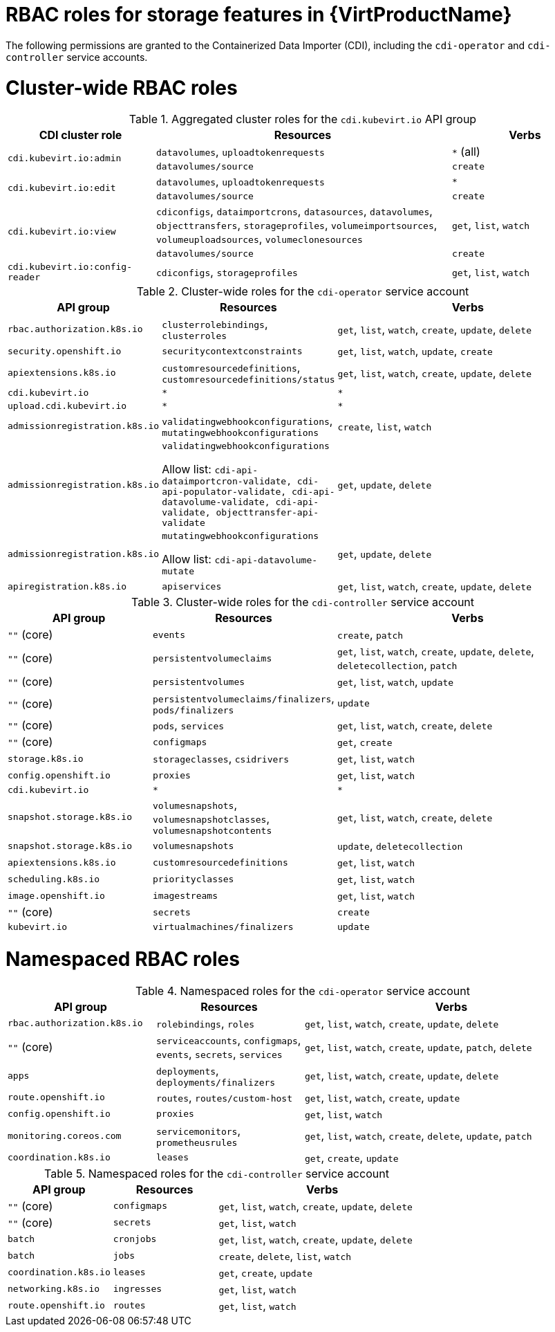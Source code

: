 // Module included in the following assemblies:
//
// * virt/about_virt/virt-security-policies.adoc

:_mod-docs-content-type: REFERENCE
[id="virt-storage-rbac-roles_{context}"]
= RBAC roles for storage features in {VirtProductName}

The following permissions are granted to the Containerized Data Importer (CDI), including the `cdi-operator` and `cdi-controller` service accounts.

[id="cluster-wide-rbac-roles-cdi"]
= Cluster-wide RBAC roles

.Aggregated cluster roles for the `cdi.kubevirt.io` API group
[cols="1,2,1",options="header"]
|===
| CDI cluster role
| Resources
| Verbs

.2+.^| `cdi.kubevirt.io:admin`
.^| `datavolumes`, `uploadtokenrequests`
.^| `*` (all)

.^| `datavolumes/source`
.^| `create`

.2+.^| `cdi.kubevirt.io:edit`
.^| `datavolumes`, `uploadtokenrequests`
.^| `*`

.^| `datavolumes/source`
.^| `create`

.2+.^| `cdi.kubevirt.io:view`
.^| `cdiconfigs`, `dataimportcrons`, `datasources`, `datavolumes`, `objecttransfers`, `storageprofiles`, `volumeimportsources`, `volumeuploadsources`, `volumeclonesources`
.^| `get`, `list`, `watch`

.^| `datavolumes/source`
.^| `create`

.^| `cdi.kubevirt.io:config-reader`
.^| `cdiconfigs`, `storageprofiles`
.^| `get`, `list`, `watch`
|===

.Cluster-wide roles for the `cdi-operator` service account
[cols="1,1,2",options="header"]
|===
| API group
| Resources
| Verbs

.^| `rbac.authorization.k8s.io`
.^| `clusterrolebindings`, `clusterroles`
.^| `get`, `list`, `watch`, `create`, `update`, `delete`

.^| `security.openshift.io`
.^| `securitycontextconstraints`
.^| `get`, `list`, `watch`, `update`, `create`

.^| `apiextensions.k8s.io`
.^| `customresourcedefinitions`, `customresourcedefinitions/status`
.^| `get`, `list`, `watch`, `create`, `update`, `delete`

.^| `cdi.kubevirt.io`
.^| `*`
.^| `*`

.^| `upload.cdi.kubevirt.io`
.^| `*`
.^| `*`

.^| `admissionregistration.k8s.io`
.^| `validatingwebhookconfigurations`, `mutatingwebhookconfigurations`
.^| `create`, `list`, `watch`

.^| `admissionregistration.k8s.io`
.^| `validatingwebhookconfigurations`

Allow list: `cdi-api-dataimportcron-validate, cdi-api-populator-validate, cdi-api-datavolume-validate, cdi-api-validate, objecttransfer-api-validate`
.^| `get`, `update`, `delete`

.^| `admissionregistration.k8s.io`
.^| `mutatingwebhookconfigurations`

Allow list: `cdi-api-datavolume-mutate`
.^| `get`, `update`, `delete`

.^| `apiregistration.k8s.io`
.^| `apiservices`
.^| `get`, `list`, `watch`, `create`, `update`, `delete`
|===

.Cluster-wide roles for the `cdi-controller` service account
[cols="1,1,2",options="header"]
|===
| API group
| Resources
| Verbs

.^| `""` (core)
.^| `events`
.^| `create`, `patch`

.^| `""` (core)
.^| `persistentvolumeclaims`
.^| `get`, `list`, `watch`, `create`, `update`, `delete`, `deletecollection`, `patch`

.^| `""` (core)
.^| `persistentvolumes`
.^| `get`, `list`, `watch`, `update`

.^| `""` (core)
.^| `persistentvolumeclaims/finalizers`, `pods/finalizers`
.^| `update`

.^| `""` (core)
.^| `pods`, `services`
.^| `get`, `list`, `watch`, `create`, `delete`

.^| `""` (core)
.^| `configmaps`
.^| `get`, `create`

.^| `storage.k8s.io`
.^| `storageclasses`, `csidrivers`
.^| `get`, `list`, `watch`

.^| `config.openshift.io`
.^| `proxies`
.^| `get`, `list`, `watch`

.^| `cdi.kubevirt.io`
.^| `*`
.^| `*`

.^| `snapshot.storage.k8s.io`
.^| `volumesnapshots`, `volumesnapshotclasses`, `volumesnapshotcontents`
.^| `get`, `list`, `watch`, `create`, `delete`

.^| `snapshot.storage.k8s.io`
.^| `volumesnapshots`
.^| `update`, `deletecollection`

.^| `apiextensions.k8s.io`
.^| `customresourcedefinitions`
.^| `get`, `list`, `watch`

.^| `scheduling.k8s.io`
.^| `priorityclasses`
.^| `get`, `list`, `watch`

.^| `image.openshift.io`
.^| `imagestreams`
.^| `get`, `list`, `watch`

.^| `""` (core)
.^| `secrets`
.^| `create`

.^| `kubevirt.io`
.^| `virtualmachines/finalizers`
.^| `update`
|===

[id="namespaced-rbac-roles-cdi"]
= Namespaced RBAC roles

.Namespaced roles for the `cdi-operator` service account
[cols="1,1,2",options="header"]
|===
| API group
| Resources
| Verbs

.^| `rbac.authorization.k8s.io`
.^| `rolebindings`, `roles`
.^| `get`, `list`, `watch`, `create`, `update`, `delete`

.^| `""` (core)
.^| `serviceaccounts`, `configmaps`, `events`, `secrets`, `services`
.^| `get`, `list`, `watch`, `create`, `update`, `patch`, `delete`

.^| `apps`
.^| `deployments`, `deployments/finalizers`
.^| `get`, `list`, `watch`, `create`, `update`, `delete`

.^| `route.openshift.io`
.^| `routes`, `routes/custom-host`
.^| `get`, `list`, `watch`, `create`, `update`

.^| `config.openshift.io`
.^| `proxies`
.^| `get`, `list`, `watch`

.^| `monitoring.coreos.com`
.^| `servicemonitors`, `prometheusrules`
.^| `get`, `list`, `watch`, `create`, `delete`, `update`, `patch`

.^| `coordination.k8s.io`
.^| `leases`
.^| `get`, `create`, `update`
|===

.Namespaced roles for the `cdi-controller` service account
[cols="1,1,2",options="header"]
|===
| API group
| Resources
| Verbs

.^| `""` (core)
.^| `configmaps`
.^| `get`, `list`, `watch`, `create`, `update`, `delete`

.^| `""` (core)
.^| `secrets`
.^| `get`, `list`, `watch`

.^| `batch`
.^| `cronjobs`
.^| `get`, `list`, `watch`, `create`, `update`, `delete`

.^| `batch`
.^| `jobs`
.^| `create`, `delete`, `list`, `watch`

.^| `coordination.k8s.io`
.^| `leases`
.^| `get`, `create`, `update`

.^| `networking.k8s.io`
.^| `ingresses`
.^| `get`, `list`, `watch`

.^| `route.openshift.io`
.^| `routes`
.^| `get`, `list`, `watch`
|===
